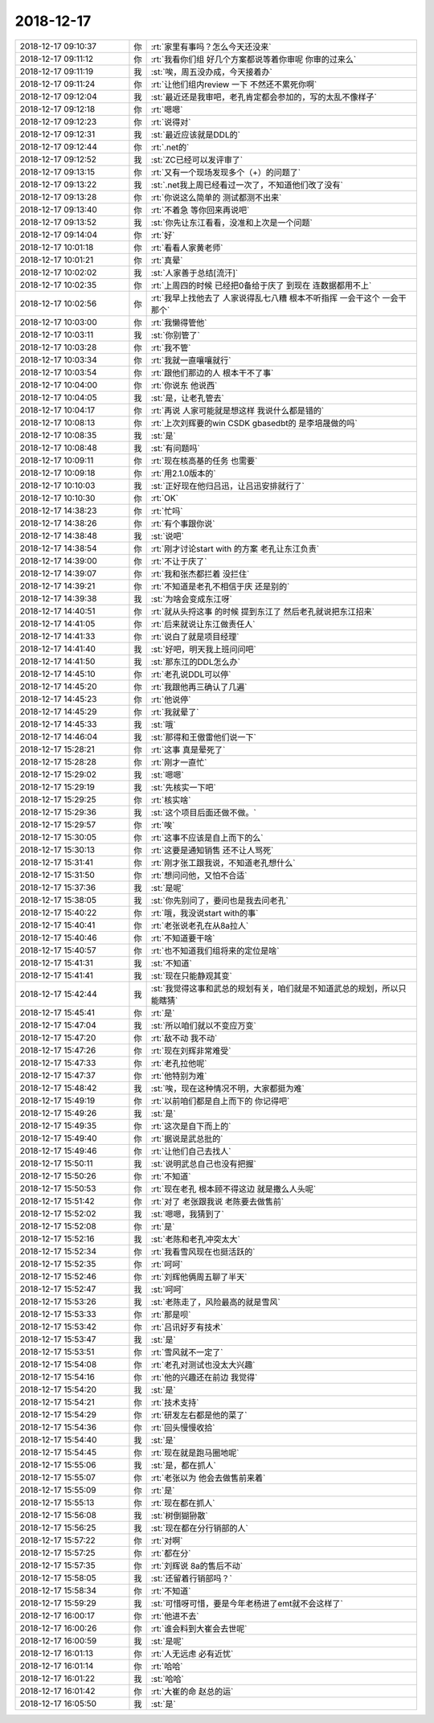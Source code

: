 2018-12-17
-------------

.. list-table::
   :widths: 25, 1, 60

   * - 2018-12-17 09:10:37
     - 你
     - :rt:`家里有事吗？怎么今天还没来`
   * - 2018-12-17 09:11:12
     - 你
     - :rt:`我看你们组 好几个方案都说等着你审呢 你审的过来么`
   * - 2018-12-17 09:11:19
     - 我
     - :st:`唉，周五没办成，今天接着办`
   * - 2018-12-17 09:11:24
     - 你
     - :rt:`让他们组内review 一下 不然还不累死你啊`
   * - 2018-12-17 09:12:04
     - 我
     - :st:`最近还是我审吧，老孔肯定都会参加的，写的太乱不像样子`
   * - 2018-12-17 09:12:18
     - 你
     - :rt:`嗯嗯`
   * - 2018-12-17 09:12:23
     - 你
     - :rt:`说得对`
   * - 2018-12-17 09:12:31
     - 我
     - :st:`最近应该就是DDL的`
   * - 2018-12-17 09:12:44
     - 你
     - :rt:`.net的`
   * - 2018-12-17 09:12:52
     - 我
     - :st:`ZC已经可以发评审了`
   * - 2018-12-17 09:13:15
     - 你
     - :rt:`又有一个现场发现多个（+）的问题了`
   * - 2018-12-17 09:13:22
     - 我
     - :st:`.net我上周已经看过一次了，不知道他们改了没有`
   * - 2018-12-17 09:13:28
     - 你
     - :rt:`你说这么简单的 测试都测不出来`
   * - 2018-12-17 09:13:40
     - 你
     - :rt:`不着急 等你回来再说吧`
   * - 2018-12-17 09:13:52
     - 我
     - :st:`你先让东江看看，没准和上次是一个问题`
   * - 2018-12-17 09:14:04
     - 你
     - :rt:`好`
   * - 2018-12-17 10:01:18
     - 你
     - :rt:`看看人家黄老师`
   * - 2018-12-17 10:01:21
     - 你
     - :rt:`真晕`
   * - 2018-12-17 10:02:02
     - 我
     - :st:`人家善于总结[流汗]`
   * - 2018-12-17 10:02:35
     - 你
     - :rt:`上周四的时候 已经把0备给于庆了 到现在 连数据都用不上`
   * - 2018-12-17 10:02:56
     - 你
     - :rt:`我早上找他去了 人家说得乱七八糟 根本不听指挥 一会干这个 一会干那个`
   * - 2018-12-17 10:03:00
     - 你
     - :rt:`我懒得管他`
   * - 2018-12-17 10:03:11
     - 我
     - :st:`你别管了`
   * - 2018-12-17 10:03:28
     - 你
     - :rt:`我不管`
   * - 2018-12-17 10:03:34
     - 你
     - :rt:`我就一直嚷嚷就行`
   * - 2018-12-17 10:03:54
     - 你
     - :rt:`跟他们那边的人 根本干不了事`
   * - 2018-12-17 10:04:00
     - 你
     - :rt:`你说东 他说西`
   * - 2018-12-17 10:04:05
     - 我
     - :st:`是，让老孔管去`
   * - 2018-12-17 10:04:17
     - 你
     - :rt:`再说 人家可能就是想这样 我说什么都是错的`
   * - 2018-12-17 10:08:13
     - 你
     - :rt:`上次刘辉要的win CSDK gbasedbt的 是李培晟做的吗`
   * - 2018-12-17 10:08:35
     - 我
     - :st:`是`
   * - 2018-12-17 10:08:48
     - 我
     - :st:`有问题吗`
   * - 2018-12-17 10:09:11
     - 你
     - :rt:`现在核高基的任务 也需要`
   * - 2018-12-17 10:09:18
     - 你
     - :rt:`用2.1.0版本的`
   * - 2018-12-17 10:10:03
     - 我
     - :st:`正好现在他归吕迅，让吕迅安排就行了`
   * - 2018-12-17 10:10:30
     - 你
     - :rt:`OK`
   * - 2018-12-17 14:38:23
     - 你
     - :rt:`忙吗`
   * - 2018-12-17 14:38:26
     - 你
     - :rt:`有个事跟你说`
   * - 2018-12-17 14:38:48
     - 我
     - :st:`说吧`
   * - 2018-12-17 14:38:54
     - 你
     - :rt:`刚才讨论start with 的方案 老孔让东江负责`
   * - 2018-12-17 14:39:00
     - 你
     - :rt:`不让于庆了`
   * - 2018-12-17 14:39:07
     - 你
     - :rt:`我和张杰都拦着 没拦住`
   * - 2018-12-17 14:39:21
     - 你
     - :rt:`不知道是老孔不相信于庆 还是别的`
   * - 2018-12-17 14:39:38
     - 我
     - :st:`为啥会变成东江呀`
   * - 2018-12-17 14:40:51
     - 你
     - :rt:`就从头捋这事 的时候 提到东江了 然后老孔就说把东江招来`
   * - 2018-12-17 14:41:05
     - 你
     - :rt:`后来就说让东江做责任人`
   * - 2018-12-17 14:41:33
     - 你
     - :rt:`说白了就是项目经理`
   * - 2018-12-17 14:41:40
     - 我
     - :st:`好吧，明天我上班问问吧`
   * - 2018-12-17 14:41:50
     - 我
     - :st:`那东江的DDL怎么办`
   * - 2018-12-17 14:45:10
     - 你
     - :rt:`老孔说DDL可以停`
   * - 2018-12-17 14:45:20
     - 你
     - :rt:`我跟他再三确认了几遍`
   * - 2018-12-17 14:45:23
     - 你
     - :rt:`他说停`
   * - 2018-12-17 14:45:29
     - 你
     - :rt:`我就晕了`
   * - 2018-12-17 14:45:33
     - 我
     - :st:`哦`
   * - 2018-12-17 14:46:04
     - 我
     - :st:`那得和王傲雷他们说一下`
   * - 2018-12-17 15:28:21
     - 你
     - :rt:`这事 真是晕死了`
   * - 2018-12-17 15:28:28
     - 你
     - :rt:`刚才一直忙`
   * - 2018-12-17 15:29:02
     - 我
     - :st:`嗯嗯`
   * - 2018-12-17 15:29:19
     - 我
     - :st:`先核实一下吧`
   * - 2018-12-17 15:29:25
     - 你
     - :rt:`核实啥`
   * - 2018-12-17 15:29:36
     - 我
     - :st:`这个项目后面还做不做。`
   * - 2018-12-17 15:29:57
     - 你
     - :rt:`唉`
   * - 2018-12-17 15:30:05
     - 你
     - :rt:`这事不应该是自上而下的么`
   * - 2018-12-17 15:30:13
     - 你
     - :rt:`这要是通知销售 还不让人骂死`
   * - 2018-12-17 15:31:41
     - 你
     - :rt:`刚才张工跟我说，不知道老孔想什么`
   * - 2018-12-17 15:31:50
     - 你
     - :rt:`想问问他，又怕不合适`
   * - 2018-12-17 15:37:36
     - 我
     - :st:`是呢`
   * - 2018-12-17 15:38:05
     - 我
     - :st:`你先别问了，要问也是我去问老孔`
   * - 2018-12-17 15:40:22
     - 你
     - :rt:`哦，我没说start with的事`
   * - 2018-12-17 15:40:41
     - 你
     - :rt:`老张说老孔在从8a拉人`
   * - 2018-12-17 15:40:46
     - 你
     - :rt:`不知道要干啥`
   * - 2018-12-17 15:40:57
     - 你
     - :rt:`也不知道我们组将来的定位是啥`
   * - 2018-12-17 15:41:31
     - 我
     - :st:`不知道`
   * - 2018-12-17 15:41:41
     - 我
     - :st:`现在只能静观其变`
   * - 2018-12-17 15:42:44
     - 我
     - :st:`我觉得这事和武总的规划有关，咱们就是不知道武总的规划，所以只能瞎猜`
   * - 2018-12-17 15:45:41
     - 你
     - :rt:`是`
   * - 2018-12-17 15:47:04
     - 我
     - :st:`所以咱们就以不变应万变`
   * - 2018-12-17 15:47:20
     - 你
     - :rt:`敌不动 我不动`
   * - 2018-12-17 15:47:26
     - 你
     - :rt:`现在刘辉非常难受`
   * - 2018-12-17 15:47:33
     - 你
     - :rt:`老孔拉他呢`
   * - 2018-12-17 15:47:37
     - 你
     - :rt:`他特别为难`
   * - 2018-12-17 15:48:42
     - 我
     - :st:`唉，现在这种情况不明，大家都挺为难`
   * - 2018-12-17 15:49:19
     - 你
     - :rt:`以前咱们都是自上而下的 你记得吧`
   * - 2018-12-17 15:49:26
     - 我
     - :st:`是`
   * - 2018-12-17 15:49:35
     - 你
     - :rt:`这次是自下而上的`
   * - 2018-12-17 15:49:40
     - 你
     - :rt:`据说是武总批的`
   * - 2018-12-17 15:49:46
     - 你
     - :rt:`让他们自己去找人`
   * - 2018-12-17 15:50:11
     - 我
     - :st:`说明武总自己也没有把握`
   * - 2018-12-17 15:50:26
     - 你
     - :rt:`不知道`
   * - 2018-12-17 15:50:53
     - 你
     - :rt:`现在老孔 根本顾不得这边 就是撒么人头呢`
   * - 2018-12-17 15:51:42
     - 你
     - :rt:`对了 老张跟我说 老陈要去做售前`
   * - 2018-12-17 15:52:02
     - 我
     - :st:`嗯嗯，我猜到了`
   * - 2018-12-17 15:52:08
     - 你
     - :rt:`是`
   * - 2018-12-17 15:52:16
     - 我
     - :st:`老陈和老孔冲突太大`
   * - 2018-12-17 15:52:34
     - 你
     - :rt:`我看雪风现在也挺活跃的`
   * - 2018-12-17 15:52:35
     - 你
     - :rt:`呵呵`
   * - 2018-12-17 15:52:46
     - 你
     - :rt:`刘辉他俩周五聊了半天`
   * - 2018-12-17 15:52:47
     - 我
     - :st:`呵呵`
   * - 2018-12-17 15:53:26
     - 我
     - :st:`老陈走了，风险最高的就是雪风`
   * - 2018-12-17 15:53:33
     - 你
     - :rt:`那是呗`
   * - 2018-12-17 15:53:42
     - 你
     - :rt:`吕讯好歹有技术`
   * - 2018-12-17 15:53:47
     - 我
     - :st:`是`
   * - 2018-12-17 15:53:51
     - 你
     - :rt:`雪风就不一定了`
   * - 2018-12-17 15:54:08
     - 你
     - :rt:`老孔对测试也没太大兴趣`
   * - 2018-12-17 15:54:16
     - 你
     - :rt:`他的兴趣还在前边 我觉得`
   * - 2018-12-17 15:54:20
     - 我
     - :st:`是`
   * - 2018-12-17 15:54:21
     - 你
     - :rt:`技术支持`
   * - 2018-12-17 15:54:29
     - 你
     - :rt:`研发左右都是他的菜了`
   * - 2018-12-17 15:54:36
     - 你
     - :rt:`回头慢慢收拾`
   * - 2018-12-17 15:54:40
     - 我
     - :st:`是`
   * - 2018-12-17 15:54:45
     - 你
     - :rt:`现在就是跑马圈地呢`
   * - 2018-12-17 15:55:06
     - 我
     - :st:`是，都在抓人`
   * - 2018-12-17 15:55:07
     - 你
     - :rt:`老张以为 他会去做售前来着`
   * - 2018-12-17 15:55:09
     - 你
     - :rt:`是`
   * - 2018-12-17 15:55:13
     - 你
     - :rt:`现在都在抓人`
   * - 2018-12-17 15:56:08
     - 我
     - :st:`树倒猢狲散`
   * - 2018-12-17 15:56:25
     - 我
     - :st:`现在都在分行销部的人`
   * - 2018-12-17 15:57:22
     - 你
     - :rt:`对啊`
   * - 2018-12-17 15:57:25
     - 你
     - :rt:`都在分`
   * - 2018-12-17 15:57:35
     - 你
     - :rt:`刘辉说 8a的售后不动`
   * - 2018-12-17 15:58:05
     - 我
     - :st:`还留着行销部吗？`
   * - 2018-12-17 15:58:34
     - 你
     - :rt:`不知道`
   * - 2018-12-17 15:59:29
     - 我
     - :st:`可惜呀可惜，要是今年老杨进了emt就不会这样了`
   * - 2018-12-17 16:00:17
     - 你
     - :rt:`他进不去`
   * - 2018-12-17 16:00:26
     - 你
     - :rt:`谁会料到大崔会去世呢`
   * - 2018-12-17 16:00:59
     - 我
     - :st:`是呢`
   * - 2018-12-17 16:01:13
     - 你
     - :rt:`人无远虑 必有近忧`
   * - 2018-12-17 16:01:14
     - 你
     - :rt:`哈哈`
   * - 2018-12-17 16:01:22
     - 我
     - :st:`哈哈`
   * - 2018-12-17 16:01:42
     - 你
     - :rt:`大崔的命  赵总的运`
   * - 2018-12-17 16:05:50
     - 我
     - :st:`是`